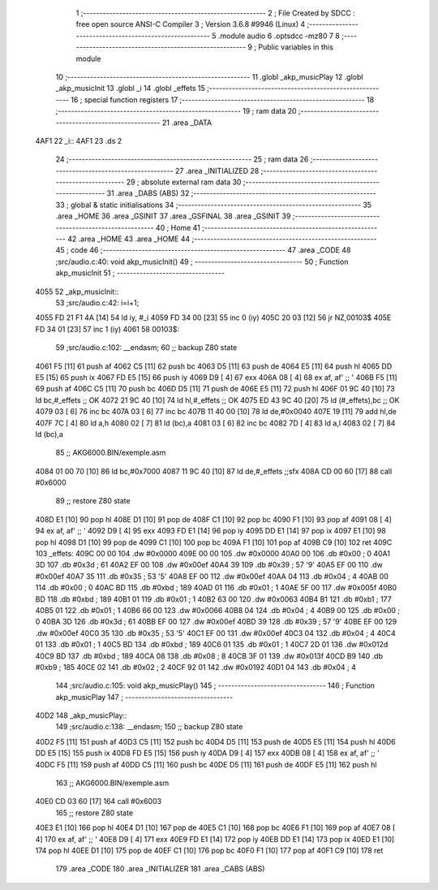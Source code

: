                               1 ;--------------------------------------------------------
                              2 ; File Created by SDCC : free open source ANSI-C Compiler
                              3 ; Version 3.6.8 #9946 (Linux)
                              4 ;--------------------------------------------------------
                              5 	.module audio
                              6 	.optsdcc -mz80
                              7 	
                              8 ;--------------------------------------------------------
                              9 ; Public variables in this module
                             10 ;--------------------------------------------------------
                             11 	.globl _akp_musicPlay
                             12 	.globl _akp_musicInit
                             13 	.globl _i
                             14 	.globl _effets
                             15 ;--------------------------------------------------------
                             16 ; special function registers
                             17 ;--------------------------------------------------------
                             18 ;--------------------------------------------------------
                             19 ; ram data
                             20 ;--------------------------------------------------------
                             21 	.area _DATA
   4AF1                      22 _i::
   4AF1                      23 	.ds 2
                             24 ;--------------------------------------------------------
                             25 ; ram data
                             26 ;--------------------------------------------------------
                             27 	.area _INITIALIZED
                             28 ;--------------------------------------------------------
                             29 ; absolute external ram data
                             30 ;--------------------------------------------------------
                             31 	.area _DABS (ABS)
                             32 ;--------------------------------------------------------
                             33 ; global & static initialisations
                             34 ;--------------------------------------------------------
                             35 	.area _HOME
                             36 	.area _GSINIT
                             37 	.area _GSFINAL
                             38 	.area _GSINIT
                             39 ;--------------------------------------------------------
                             40 ; Home
                             41 ;--------------------------------------------------------
                             42 	.area _HOME
                             43 	.area _HOME
                             44 ;--------------------------------------------------------
                             45 ; code
                             46 ;--------------------------------------------------------
                             47 	.area _CODE
                             48 ;src/audio.c:40: void akp_musicInit()
                             49 ;	---------------------------------
                             50 ; Function akp_musicInit
                             51 ; ---------------------------------
   4055                      52 _akp_musicInit::
                             53 ;src/audio.c:42: i=i+1;
   4055 FD 21 F1 4A   [14]   54 	ld	iy, #_i
   4059 FD 34 00      [23]   55 	inc	0 (iy)
   405C 20 03         [12]   56 	jr	NZ,00103$
   405E FD 34 01      [23]   57 	inc	1 (iy)
   4061                      58 00103$:
                             59 ;src/audio.c:102: __endasm;
                             60 ;;	backup Z80 state
   4061 F5            [11]   61 	push	af
   4062 C5            [11]   62 	push	bc
   4063 D5            [11]   63 	push	de
   4064 E5            [11]   64 	push	hl
   4065 DD E5         [15]   65 	push	ix
   4067 FD E5         [15]   66 	push	iy
   4069 D9            [ 4]   67 	exx
   406A 08            [ 4]   68 	ex	af, af' ;; '
   406B F5            [11]   69 	push	af
   406C C5            [11]   70 	push	bc
   406D D5            [11]   71 	push	de
   406E E5            [11]   72 	push	hl
   406F 01 9C 40      [10]   73 	ld	bc,#_effets ;; OK
   4072 21 9C 40      [10]   74 	ld	hl,#_effets ;; OK
   4075 ED 43 9C 40   [20]   75 	ld	(#_effets),bc ;; OK
   4079 03            [ 6]   76 	inc	bc
   407A 03            [ 6]   77 	inc	bc
   407B 11 40 00      [10]   78 	ld	de,#0x0040
   407E 19            [11]   79 	add	hl,de
   407F 7C            [ 4]   80 	ld	a,h
   4080 02            [ 7]   81 	ld	(bc),a
   4081 03            [ 6]   82 	inc	bc
   4082 7D            [ 4]   83 	ld	a,l
   4083 02            [ 7]   84 	ld	(bc),a
                             85 ;;	AKG6000.BIN/exemple.asm
   4084 01 00 70      [10]   86 	ld	bc,#0x7000
   4087 11 9C 40      [10]   87 	ld	de,#_effets ;;sfx
   408A CD 00 60      [17]   88 	call	#0x6000
                             89 ;;	restore Z80 state
   408D E1            [10]   90 	pop	hl
   408E D1            [10]   91 	pop	de
   408F C1            [10]   92 	pop	bc
   4090 F1            [10]   93 	pop	af
   4091 08            [ 4]   94 	ex	af, af' ;; '
   4092 D9            [ 4]   95 	exx
   4093 FD E1         [14]   96 	pop	iy
   4095 DD E1         [14]   97 	pop	ix
   4097 E1            [10]   98 	pop	hl
   4098 D1            [10]   99 	pop	de
   4099 C1            [10]  100 	pop	bc
   409A F1            [10]  101 	pop	af
   409B C9            [10]  102 	ret
   409C                     103 _effets:
   409C 00 00               104 	.dw #0x0000
   409E 00 00               105 	.dw #0x0000
   40A0 00                  106 	.db #0x00	; 0
   40A1 3D                  107 	.db #0x3d	; 61
   40A2 EF 00               108 	.dw #0x00ef
   40A4 39                  109 	.db #0x39	; 57	'9'
   40A5 EF 00               110 	.dw #0x00ef
   40A7 35                  111 	.db #0x35	; 53	'5'
   40A8 EF 00               112 	.dw #0x00ef
   40AA 04                  113 	.db #0x04	; 4
   40AB 00                  114 	.db #0x00	; 0
   40AC BD                  115 	.db #0xbd	; 189
   40AD 01                  116 	.db #0x01	; 1
   40AE 5F 00               117 	.dw #0x005f
   40B0 BD                  118 	.db #0xbd	; 189
   40B1 01                  119 	.db #0x01	; 1
   40B2 63 00               120 	.dw #0x0063
   40B4 B1                  121 	.db #0xb1	; 177
   40B5 01                  122 	.db #0x01	; 1
   40B6 66 00               123 	.dw #0x0066
   40B8 04                  124 	.db #0x04	; 4
   40B9 00                  125 	.db #0x00	; 0
   40BA 3D                  126 	.db #0x3d	; 61
   40BB EF 00               127 	.dw #0x00ef
   40BD 39                  128 	.db #0x39	; 57	'9'
   40BE EF 00               129 	.dw #0x00ef
   40C0 35                  130 	.db #0x35	; 53	'5'
   40C1 EF 00               131 	.dw #0x00ef
   40C3 04                  132 	.db #0x04	; 4
   40C4 01                  133 	.db #0x01	; 1
   40C5 BD                  134 	.db #0xbd	; 189
   40C6 01                  135 	.db #0x01	; 1
   40C7 2D 01               136 	.dw #0x012d
   40C9 BD                  137 	.db #0xbd	; 189
   40CA 08                  138 	.db #0x08	; 8
   40CB 3F 01               139 	.dw #0x013f
   40CD B9                  140 	.db #0xb9	; 185
   40CE 02                  141 	.db #0x02	; 2
   40CF 92 01               142 	.dw #0x0192
   40D1 04                  143 	.db #0x04	; 4
                            144 ;src/audio.c:105: void akp_musicPlay()
                            145 ;	---------------------------------
                            146 ; Function akp_musicPlay
                            147 ; ---------------------------------
   40D2                     148 _akp_musicPlay::
                            149 ;src/audio.c:138: __endasm;
                            150 ;;	backup Z80 state
   40D2 F5            [11]  151 	push	af
   40D3 C5            [11]  152 	push	bc
   40D4 D5            [11]  153 	push	de
   40D5 E5            [11]  154 	push	hl
   40D6 DD E5         [15]  155 	push	ix
   40D8 FD E5         [15]  156 	push	iy
   40DA D9            [ 4]  157 	exx
   40DB 08            [ 4]  158 	ex	af, af' ;; '
   40DC F5            [11]  159 	push	af
   40DD C5            [11]  160 	push	bc
   40DE D5            [11]  161 	push	de
   40DF E5            [11]  162 	push	hl
                            163 ;;	AKG6000.BIN/exemple.asm
   40E0 CD 03 60      [17]  164 	call	#0x6003
                            165 ;;	restore Z80 state
   40E3 E1            [10]  166 	pop	hl
   40E4 D1            [10]  167 	pop	de
   40E5 C1            [10]  168 	pop	bc
   40E6 F1            [10]  169 	pop	af
   40E7 08            [ 4]  170 	ex	af, af' ;; '
   40E8 D9            [ 4]  171 	exx
   40E9 FD E1         [14]  172 	pop	iy
   40EB DD E1         [14]  173 	pop	ix
   40ED E1            [10]  174 	pop	hl
   40EE D1            [10]  175 	pop	de
   40EF C1            [10]  176 	pop	bc
   40F0 F1            [10]  177 	pop	af
   40F1 C9            [10]  178 	ret
                            179 	.area _CODE
                            180 	.area _INITIALIZER
                            181 	.area _CABS (ABS)
